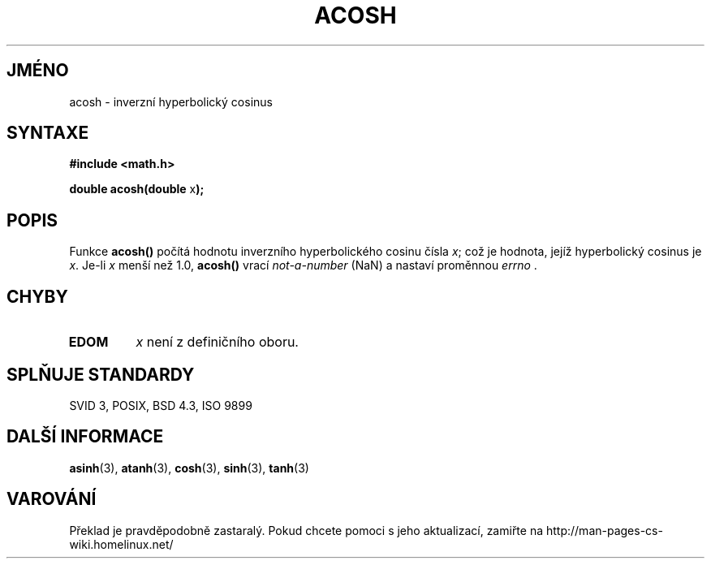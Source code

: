 .TH ACOSH 3  "5.ledna 1997" "" "Linux - příručka programátora"
.do hla cs
.do hpf hyphen.cs
.SH JMÉNO
acosh \- inverzní hyperbolický cosinus
.SH SYNTAXE
.nf
.B #include <math.h>
.sp
.BR "double acosh(double " x );
.fi
.SH POPIS
Funkce \fBacosh()\fP počítá hodnotu inverzního hyperbolického cosinu čísla 
\fIx\fP; což je hodnota, jejíž hyperbolický cosinus je \fIx\fP.
Je-li \fIx\fP menší než 1.0, \fBacosh()\fP vrací \fInot-a-number\fP (NaN)
a nastaví proměnnou \fIerrno\fP .
.SH CHYBY
.TP
.B EDOM
\fIx\fP není z definičního oboru.
.SH SPLŇUJE STANDARDY
SVID 3, POSIX, BSD 4.3, ISO 9899
.SH DALŠÍ INFORMACE
.BR asinh "(3), " atanh "(3), " cosh "(3), " sinh "(3), " tanh (3)
.SH VAROVÁNÍ
Překlad je pravděpodobně zastaralý. Pokud chcete pomoci s jeho aktualizací, zamiřte na http://man-pages-cs-wiki.homelinux.net/
